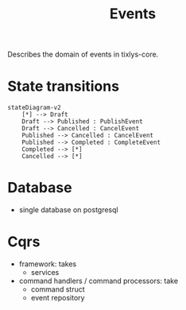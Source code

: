 #+title: Events

Describes the domain of events in tixlys-core.

* State transitions
#+begin_src mermaid
stateDiagram-v2
    [*] --> Draft
    Draft --> Published : PublishEvent
    Draft --> Cancelled : CancelEvent
    Published --> Cancelled : CancelEvent
    Published --> Completed : CompleteEvent
    Completed --> [*]
    Cancelled --> [*]
#+end_src


* Database
- single database on postgresql

* Cqrs
- framework: takes
  - services
- command handlers / command processors: take
  + command struct
  + event repository
